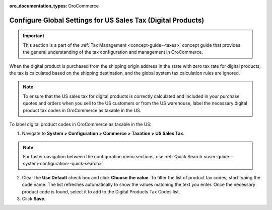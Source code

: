 :oro_documentation_types: OroCommerce

.. _user-guide--taxes--us:

Configure Global Settings for US Sales Tax (Digital Products)
=============================================================

.. important:: This section is a part of the :ref:`Tax Management <concept-guide--taxes>` concept guide that provides the general understanding of the tax configuration and management in OroCommerce.

When the digital product is purchased from the shipping origin address in the state with zero tax rate for digital products, the tax is calculated based on the shipping destination, and the global system tax calculation rules are ignored.

.. note:: To ensure that the US sales tax for digital products is correctly calculated and included in your purchase quotes and orders when you sell to the US customers or from the US warehouse, label the necessary digital product tax codes in OroCommerce as taxable in the US.


.. image:: /user/img/system/config_commerce/taxation/us_sales_tax.png
   :alt: Global US sales tax configuration

To label digital product codes in OroCommerce as taxable in the US:

1. Navigate to **System > Configuration > Commerce > Taxation > US Sales Tax**.

.. note::
   For faster navigation between the configuration menu sections, use :ref:`Quick Search <user-guide--system-configuration--quick-search>`.

2. Clear the **Use Default** check box and click **Choose the value**. To filter the list of product tax codes, start typing the code name. The list refreshes automatically to show the values matching the text you enter. Once the necessary product code is found, select it to add to the Digital Products Tax Codes list.

3. Click **Save**.